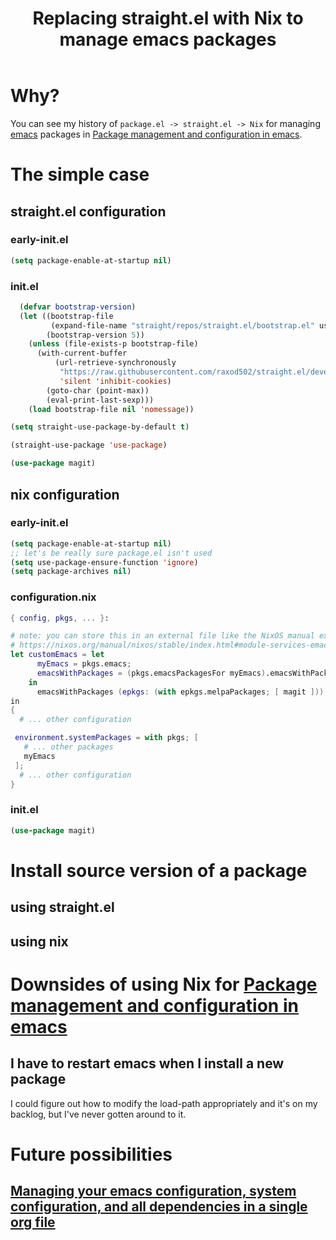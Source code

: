 :PROPERTIES:
:ID:       baf8c711-6b4c-49f1-aa66-4da6d56d4ac7
:END:
#+title: Replacing straight.el with Nix to manage emacs packages


* Why?

You can see my history of =package.el -> straight.el -> Nix= for managing [[id:5861e294-d990-4163-b470-8af821ff986b][emacs]] packages in [[id:8924b05d-a97d-4507-93ec-0cb3a1d3af5e][Package management and configuration in emacs]].

* The simple case

** straight.el configuration
*** early-init.el

#+name: 5TUXxrmRSkzfKYZbaSgh4E
#+begin_src emacs-lisp
(setq package-enable-at-startup nil)
#+end_src


*** init.el
#+name: 4NEgwbQ5iedSrkR3uqQfoy
#+begin_src emacs-lisp
    (defvar bootstrap-version)
    (let ((bootstrap-file
           (expand-file-name "straight/repos/straight.el/bootstrap.el" user-emacs-directory))
          (bootstrap-version 5))
      (unless (file-exists-p bootstrap-file)
        (with-current-buffer
            (url-retrieve-synchronously
             "https://raw.githubusercontent.com/raxod502/straight.el/develop/install.el"
             'silent 'inhibit-cookies)
          (goto-char (point-max))
          (eval-print-last-sexp)))
      (load bootstrap-file nil 'nomessage))

  (setq straight-use-package-by-default t)

  (straight-use-package 'use-package)

  (use-package magit)

#+end_src
** nix configuration
*** early-init.el

#+name: 5TUXxrmRSkzfKYZbaSgh4E
#+begin_src emacs-lisp
  (setq package-enable-at-startup nil)
  ;; let's be really sure package.el isn't used
  (setq use-package-ensure-function 'ignore)
  (setq package-archives nil)
#+end_src

*** configuration.nix

#+begin_src nix
  { config, pkgs, ... }:

  # note: you can store this in an external file like the NixOS manual example as well:
  # https://nixos.org/manual/nixos/stable/index.html#module-services-emacs-adding-packages
  let customEmacs = let
        myEmacs = pkgs.emacs; 
        emacsWithPackages = (pkgs.emacsPackagesFor myEmacs).emacsWithPackages; 
      in
        emacsWithPackages (epkgs: (with epkgs.melpaPackages; [ magit ]))
  in
  {
    # ... other configuration

   environment.systemPackages = with pkgs; [
     # ... other packages
     myEmacs
   ];
    # ... other configuration
  }
#+end_src
*** init.el
#+name: A7YuReYJGxh57uVkvBKbnd
#+begin_src emacs-lisp
  (use-package magit)
#+end_src


* Install source version of a package

** using straight.el

** using nix

* Downsides of using Nix for [[id:8924b05d-a97d-4507-93ec-0cb3a1d3af5e][Package management and configuration in emacs]]

** I have to restart emacs when I install a new package

I could figure out how to modify the load-path appropriately and it's on my backlog, but I've never gotten around to it.

* Future possibilities

** [[id:ac851660-52e9-44bb-9cbf-5ac735326ae3][Managing your emacs configuration, system configuration, and all dependencies in a single org file]]

